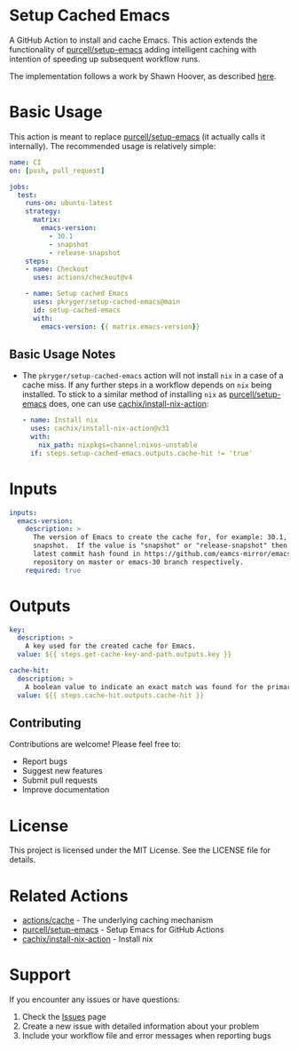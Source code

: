 #+STARTUP: showeverything
#+STARTUP: literallinks
#+OPTIONS: toc:nil num:nil author:nil
* Setup Cached Emacs
:PROPERTIES:
:CUSTOM_ID: setup-cached-emacs
:END:

A GitHub Action to install and cache Emacs. This action extends the
functionality of
[[https://github.com/purcell/setup-emacs][purcell/setup-emacs]] adding
intelligent caching with intention of speeding up subsequent workflow runs.

The implementation follows a work by Shawn Hoover, as described
[[https://www.shawnhoover.dev/notes/caching-emacs-binaries-in-github-workflows.html][here]].

* Basic Usage
:PROPERTIES:
:CUSTOM_ID: basic-usage
:END:

This action is meant to replace
[[https://github.com/purcell/setup-emacs][purcell/setup-emacs]] (it actually
calls it internally). The recommended usage is relatively simple:

#+BEGIN_SRC yaml
name: CI
on: [push, pull_request]

jobs:
  test:
    runs-on: ubuntu-latest
    strategy:
      matrix:
        emacs-version:
          - 30.1
          - snapshot
          - release-snapshot
    steps:
    - name: Checkout
      uses: actions/checkout@v4

    - name: Setup cached Emacs
      uses: pkryger/setup-cached-emacs@main
      id: setup-cached-emacs
      with:
        emacs-version: {{ matrix.emacs-version}}

#+END_SRC

** Basic Usage Notes
:PROPERTIES:
:CUSTOM_ID: basic-usage-notes
:END:
- The =pkryger/setup-cached-emacs= action will not install =nix= in a case of a
  cache miss. If any further steps in a workflow depends on =nix= being
  installed. To stick to a similar method of installing =nix= as
  [[https://github.com/purcell/setup-emacs][purcell/setup-emacs]] does, one can
  use
  [[https://github.com/cachix/install-nix-action][cachix/install-nix-action]]:
  #+begin_src yaml
    - name: Install nix
      uses: cachix/install-nix-action@v31
      with:
        nix_path: nixpkgs=channel:nixos-unstable
      if: steps.setup-cached-emacs.outputs.cache-hit != 'true'
  #+end_src

* Inputs
:PROPERTIES:
:CUSTOM_ID: inputs
:END:

#+begin_src yaml
inputs:
  emacs-version:
    description: >
      The version of Emacs to create the cache for, for example: 30.1,
      snapshot.  If the value is "snapshot" or "release-snapshot" then use
      latest commit hash found in https://github.com/eamcs-mirror/emacs
      repository on master or emacs-30 branch respectively.
    required: true

#+end_src


* Outputs
:PROPERTIES:
:CUSTOM_ID: outputs
:END:

#+begin_src yaml
  key:
    description: >
      A key used for the created cache for Emacs.
    value: ${{ steps.get-cache-key-and-path.outputs.key }}

  cache-hit:
    description: >
      A boolean value to indicate an exact match was found for the primary key.
    value: ${{ steps.cache-hit.outputs.cache-hit }}

#+end_src

** Contributing

Contributions are welcome! Please feel free to:

- Report bugs
- Suggest new features
- Submit pull requests
- Improve documentation

* License

This project is licensed under the MIT License. See the LICENSE file for details.

* Related Actions

- [[https://github.com/actions/cache][actions/cache]] - The underlying caching mechanism
- [[https://github.com/purcell/setup-emacs][purcell/setup-emacs]] - Setup Emacs for GitHub Actions
- [[https://github.com/cachix/install-nix-action][cachix/install-nix-action]] - Install nix

* Support

If you encounter any issues or have questions:

1. Check the [[https://github.com/pkryger/setup-cached-emacs/issues][Issues]] page
2. Create a new issue with detailed information about your problem
3. Include your workflow file and error messages when reporting bugs
